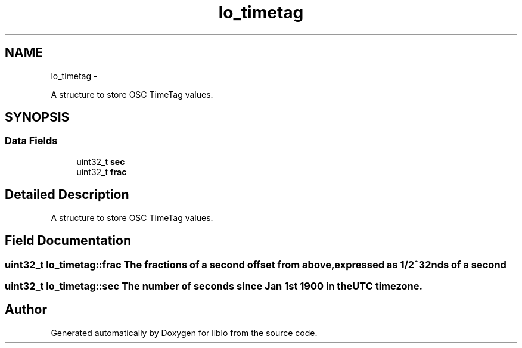 .TH "lo_timetag" 3 "Thu May 23 2013" "Version 0.26" "liblo" \" -*- nroff -*-
.ad l
.nh
.SH NAME
lo_timetag \- 
.PP
A structure to store OSC TimeTag values\&.  

.SH SYNOPSIS
.br
.PP
.SS "Data Fields"

.in +1c
.ti -1c
.RI "uint32_t \fBsec\fP"
.br
.ti -1c
.RI "uint32_t \fBfrac\fP"
.br
.in -1c
.SH "Detailed Description"
.PP 
A structure to store OSC TimeTag values\&. 
.SH "Field Documentation"
.PP 
.SS "uint32_t \fBlo_timetag::frac\fP"The fractions of a second offset from above, expressed as 1/2^32nds of a second 
.SS "uint32_t \fBlo_timetag::sec\fP"The number of seconds since Jan 1st 1900 in the UTC timezone\&. 

.SH "Author"
.PP 
Generated automatically by Doxygen for liblo from the source code\&.
